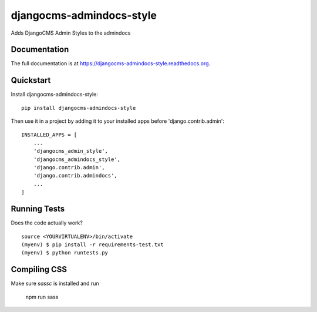 =============================
djangocms-admindocs-style
=============================

.. image:: https://badge.fury.io/py/djangocms-admindocs-style.png
    :target: https://badge.fury.io/py/djangocms-admindocs-style

.. image:: https://travis-ci.org/goldhand/djangocms-admindocs-style.png?branch=master
    :target: https://travis-ci.org/goldhand/djangocms-admindocs-style

Adds DjangoCMS Admin Styles to the admindocs

Documentation
-------------

The full documentation is at https://djangocms-admindocs-style.readthedocs.org.

Quickstart
----------

Install djangocms-admindocs-style::

    pip install djangocms-admindocs-style

Then use it in a project by adding it to your installed apps before 'django.contrib.admin'::

    INSTALLED_APPS = [
        ...
        'djangocms_admin_style',
        'djangocms_admindocs_style',
        'django.contrib.admin',
        'django.contrib.admindocs',
        ...
    ]


Running Tests
--------------

Does the code actually work?

::

    source <YOURVIRTUALENV>/bin/activate
    (myenv) $ pip install -r requirements-test.txt
    (myenv) $ python runtests.py

Compiling CSS
-------------

Make sure `sassc` is installed and run

    npm run sass

